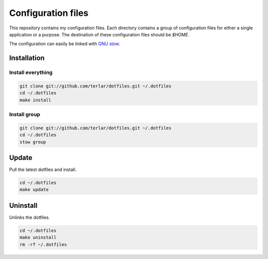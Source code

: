 ===================
Configuration files
===================

This repository contains my configuration files. Each directory contains
a group of configuration files for either a single application or
a purpose. The destination of these configuration files should be `$HOME`.

The configuration can easily be linked with `GNU stow`_.

Installation
============

Install everything
------------------

.. code:: sh

        git clone git://github.com/terlar/dotfiles.git ~/.dotfiles
        cd ~/.dotfiles
        make install

Install group
-------------
.. code:: sh

        git clone git://github.com/terlar/dotfiles.git ~/.dotfiles
        cd ~/.dotfiles
        stow group

Update
======

Pull the latest dotfiles and install.

.. code:: sh

        cd ~/.dotfiles
        make update

Uninstall
=========

Unlinks the dotfiles.

.. code:: sh

        cd ~/.dotfiles
        make uninstall
        rm -rf ~/.dotfiles

.. _`GNU stow`: https://www.gnu.org/software/stow/
